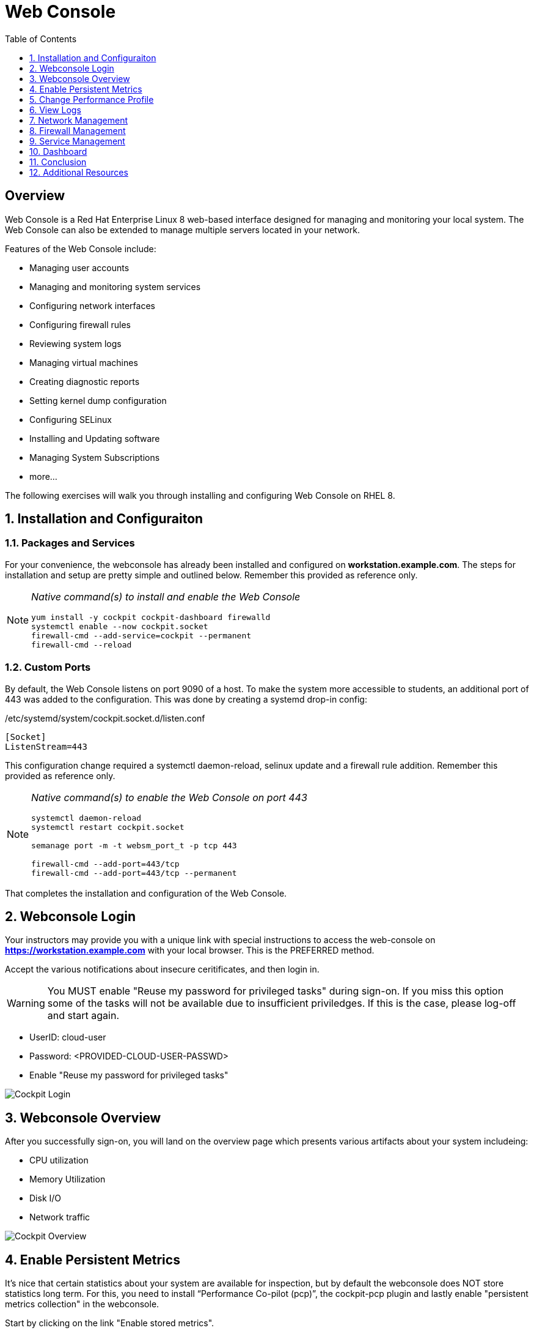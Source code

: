 :sectnums:
:sectnumlevels: 3
ifdef::env-github[]
:tip-caption: :bulb:
:note-caption: :information_source:
:important-caption: :heavy_exclamation_mark:
:caution-caption: :fire:
:warning-caption: :warning:
endif::[]
:imagesdir: ./_images/rhel8.1-cockpit

:toc:
:toclevels: 1



= Web Console

[discrete]
== Overview

Web Console is a Red Hat Enterprise Linux 8 web-based interface designed for managing and monitoring your local system.  The Web Console can also be extended to manage multiple servers located in your network.

Features of the Web Console include:

  * Managing user accounts
  * Managing and monitoring system services
  * Configuring network interfaces
  * Configuring firewall rules
  * Reviewing system logs
  * Managing virtual machines
  * Creating diagnostic reports
  * Setting kernel dump configuration
  * Configuring SELinux
  * Installing and Updating software
  * Managing System Subscriptions
  * more...

The following exercises will walk you through installing and configuring Web Console on RHEL 8. 

== Installation and Configuraiton

=== Packages and Services

For your convenience, the webconsole has already been installed and configured on *workstation.example.com*.  The steps for installation and setup are pretty simple and outlined below.  Remember this provided as reference only.

[NOTE]
====
_Native command(s) to install and enable the Web Console_
----
yum install -y cockpit cockpit-dashboard firewalld
systemctl enable --now cockpit.socket
firewall-cmd --add-service=cockpit --permanent
firewall-cmd --reload
----
====

=== Custom Ports

By default, the Web Console listens on port 9090 of a host.  To make the system more accessible to students, an additional port of 443 was added to the configuration.  This was done by creating a systemd drop-in config:

./etc/systemd/system/cockpit.socket.d/listen.conf
----
[Socket]
ListenStream=443
----

This configuration change required a systemctl daemon-reload, selinux update and a firewall rule addition.  Remember this provided as reference only.

[NOTE]
====
_Native command(s) to enable the Web Console on port 443_
----
systemctl daemon-reload
systemctl restart cockpit.socket

semanage port -m -t websm_port_t -p tcp 443

firewall-cmd --add-port=443/tcp
firewall-cmd --add-port=443/tcp --permanent
----
====

That completes the installation and configuration of the Web Console.



== Webconsole Login

Your instructors may provide you with a unique link with special instructions to access the web-console on *https://workstation.example.com* with your local browser. This is the PREFERRED method.

Accept the various notifications about insecure ceritificates, and then login in.

WARNING: You MUST enable "Reuse my password for privileged tasks" during sign-on.  If you miss this option some of the tasks will not be available due to insufficient priviledges.  If this is the case, please log-off and start again.


  * UserID: cloud-user
  * Password: <PROVIDED-CLOUD-USER-PASSWD>
  * Enable "Reuse my password for privileged tasks"

====
image::slide1.png[Cockpit Login]
====

== Webconsole Overview

After you successfully sign-on, you will land on the overview page which presents various artifacts about your system includeing:

  * CPU utilization
  * Memory Utilization
  * Disk I/O
  * Network traffic

====
image::slide2.png[Cockpit Overview]
====

== Enable Persistent Metrics

It's nice that certain statistics about your system are available for inspection, but by default the webconsole does NOT store statistics long term.  For this, you need to install “Performance Co-pilot (pcp)”, the cockpit-pcp plugin and lastly enable "persistent metrics collection" in the webconsole.

Start by clicking on the link "Enable stored metrics".

====
image::slide3.png[Cockpit Enable Stored Metrics]
====

A dialog will pop-up with basic notifications, go ahead and hit "Install".

====
image::slide4.png[Cockpit Install PCP]
====

Following the installation, there should be a toggle labelled `Store Metrics`, go ahead and click to enable and wait a few seconds for it to switch on.

====
image::slide5.png[Cockpit Turn-On Stored Metrics]
====

That's it, now you can view the performance data over time including when you are not signed into the web console.

If you want to enable stored metrics by hand or plan to do so in a automation playbook, you can use follow the commands below.

[NOTE]
====
_Native command(s) to enable stored metrics_
----
yum install -y cockpit-pcp
systemctl restart cockpit.socket
----
====



== Change Performance Profile

RHEL 8 comes with several pre-canned performance tuning profiles from Tuned. Since this is a virtual machine, the default profile “virtual-guest” was selected. You can easily switch profile via the Web Console web UI. In this exercise, we will change the profile to “throughput-performance”

====
image::slide6.png[Cockpit Perf Profile]
====

A dialog box will appear.  Scroll and find "throughput-performance" and select.

====
image::slide7.png[Cockpit Perf Throughout]
====



== View Logs

Under the log section, you can inspect the system's logs.

====
image::slide8.png[Cockpit Logs]
====

Have a look at the search capabilities and notice that you can set criteria by:

  * Date
  * Severity
  * Service

====
image::slide9.png[Cockpit Logs Criteria]
====



== Network Management

Under the networking section, you can monitor and manage current networking activities and devices. You can create a network bond, team, bridge, and vlan all driven by the webconsle GUI.

Due to the nature of workshops, we refrain from making and saving changes to the network at this time but feel free to explore.

====
image::slide10.png[Cockpit Network]
====



== Firewall Management

Also under the networking section, you can configure your firewall rules. 

For the next exercise, let's enable a rule for NTP (Network Time Protocol).

====
image::slide11.png[Cockpit Firewall]
====

====
image::slide12.png[Cockpit Firewall Service]
====

====
image::slide13.png[Cockpit Firewall Dialog]
====



== Service Management

Now that you enabled a NTP firewall rule, let’s make sure an NTP service provider is enabled and running under the Web Console Services section.

Remember that RHEL 8 uses a provider called 'chrony' for ntp.  So you can search for either 'chrony' or 'ntp'.

====
image::slide14.png[Cockpit Services]
====

Turns out, chronyd is already enabled and active.  Nothing to do here...

====
image::slide15.png[Cockpit Services]
====



== Dashboard

You system has been configured with an additional plug-in called the Web Console Dashboard.  It appears like a speedometer on the left menu.

====
image::slide16.png[Cockpit Services]
====

The graph displays performance metrics for all hosts configured in the dashboard, which at this time is pretty boring since the workstation is the only host.  So let us add the additional systems in our workshop cluster.

Select the '+' (add) button on the right side of the Servers list.

====
image::slide17.png[Cockpit Services]
====

Add system 'node1.example.com'.


Repeat the steps for 'node2.example.com' and 'node3.example.com'

====
image::slide18.png[Cockpit Services]
====

Now not only do have visibility to performance data on all of the systems, you can also click on the servers and manage those through the Web Console as well (including Terminal access).  Very handy!

====
image::slide19.png[Cockpit Services]
====

== Conclusion

This concludes a short exercise with Web Console. Feel free to click through and explore other sections:

* Under *Accounts* section, you can manage user accounts on your RHEL 8 server
* *Diagnostic Reports* allows you to create sosreport for Red Hat support
* Under *Kernel Dump*, you can enable/disable kdump

You will get an opportunity to manager Virtual Machines and Build System Images in later exercises.

== Additional Resources

Red Hat Documentation

    * link:https://access.redhat.com/documentation/en-us/red_hat_enterprise_linux/8/html/managing_systems_using_the_rhel_8_web_console/[Managing Systems Using the Web Console]

[discrete]
== End of Unit

link:../RHEL8-Workshop.adoc#toc[Return to TOC]

////
Always end files with a blank line to avoid include problems.
////

